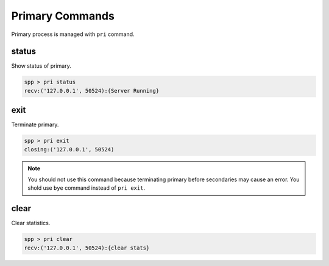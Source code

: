 ..  BSD LICENSE
    Copyright(c) 2010-2014 Intel Corporation. All rights reserved.
    All rights reserved.

    Redistribution and use in source and binary forms, with or without
    modification, are permitted provided that the following conditions
    are met:

    * Redistributions of source code must retain the above copyright
    notice, this list of conditions and the following disclaimer.
    * Redistributions in binary form must reproduce the above copyright
    notice, this list of conditions and the following disclaimer in
    the documentation and/or other materials provided with the
    distribution.
    * Neither the name of Intel Corporation nor the names of its
    contributors may be used to endorse or promote products derived
    from this software without specific prior written permission.

    THIS SOFTWARE IS PROVIDED BY THE COPYRIGHT HOLDERS AND CONTRIBUTORS
    "AS IS" AND ANY EXPRESS OR IMPLIED WARRANTIES, INCLUDING, BUT NOT
    LIMITED TO, THE IMPLIED WARRANTIES OF MERCHANTABILITY AND FITNESS FOR
    A PARTICULAR PURPOSE ARE DISCLAIMED. IN NO EVENT SHALL THE COPYRIGHT
    OWNER OR CONTRIBUTORS BE LIABLE FOR ANY DIRECT, INDIRECT, INCIDENTAL,
    SPECIAL, EXEMPLARY, OR CONSEQUENTIAL DAMAGES (INCLUDING, BUT NOT
    LIMITED TO, PROCUREMENT OF SUBSTITUTE GOODS OR SERVICES; LOSS OF USE,
    DATA, OR PROFITS; OR BUSINESS INTERRUPTION) HOWEVER CAUSED AND ON ANY
    THEORY OF LIABILITY, WHETHER IN CONTRACT, STRICT LIABILITY, OR TORT
    (INCLUDING NEGLIGENCE OR OTHERWISE) ARISING IN ANY WAY OUT OF THE USE
    OF THIS SOFTWARE, EVEN IF ADVISED OF THE POSSIBILITY OF SUCH DAMAGE.


Primary Commands
====================

Primary process is managed with ``pri`` command.


status
------

Show status of primary.

.. code-block:: console

    spp > pri status
    recv:('127.0.0.1', 50524):{Server Running}


exit
----

Terminate primary.

.. code-block:: console

    spp > pri exit
    closing:('127.0.0.1', 50524)

.. note::

    You should not use this command because terminating primary before
    secondaries may cause an error.
    You shold use ``bye`` command instead of ``pri exit``.

clear
-----

Clear statistics.

.. code-block:: console

    spp > pri clear
    recv:('127.0.0.1', 50524):{clear stats}
